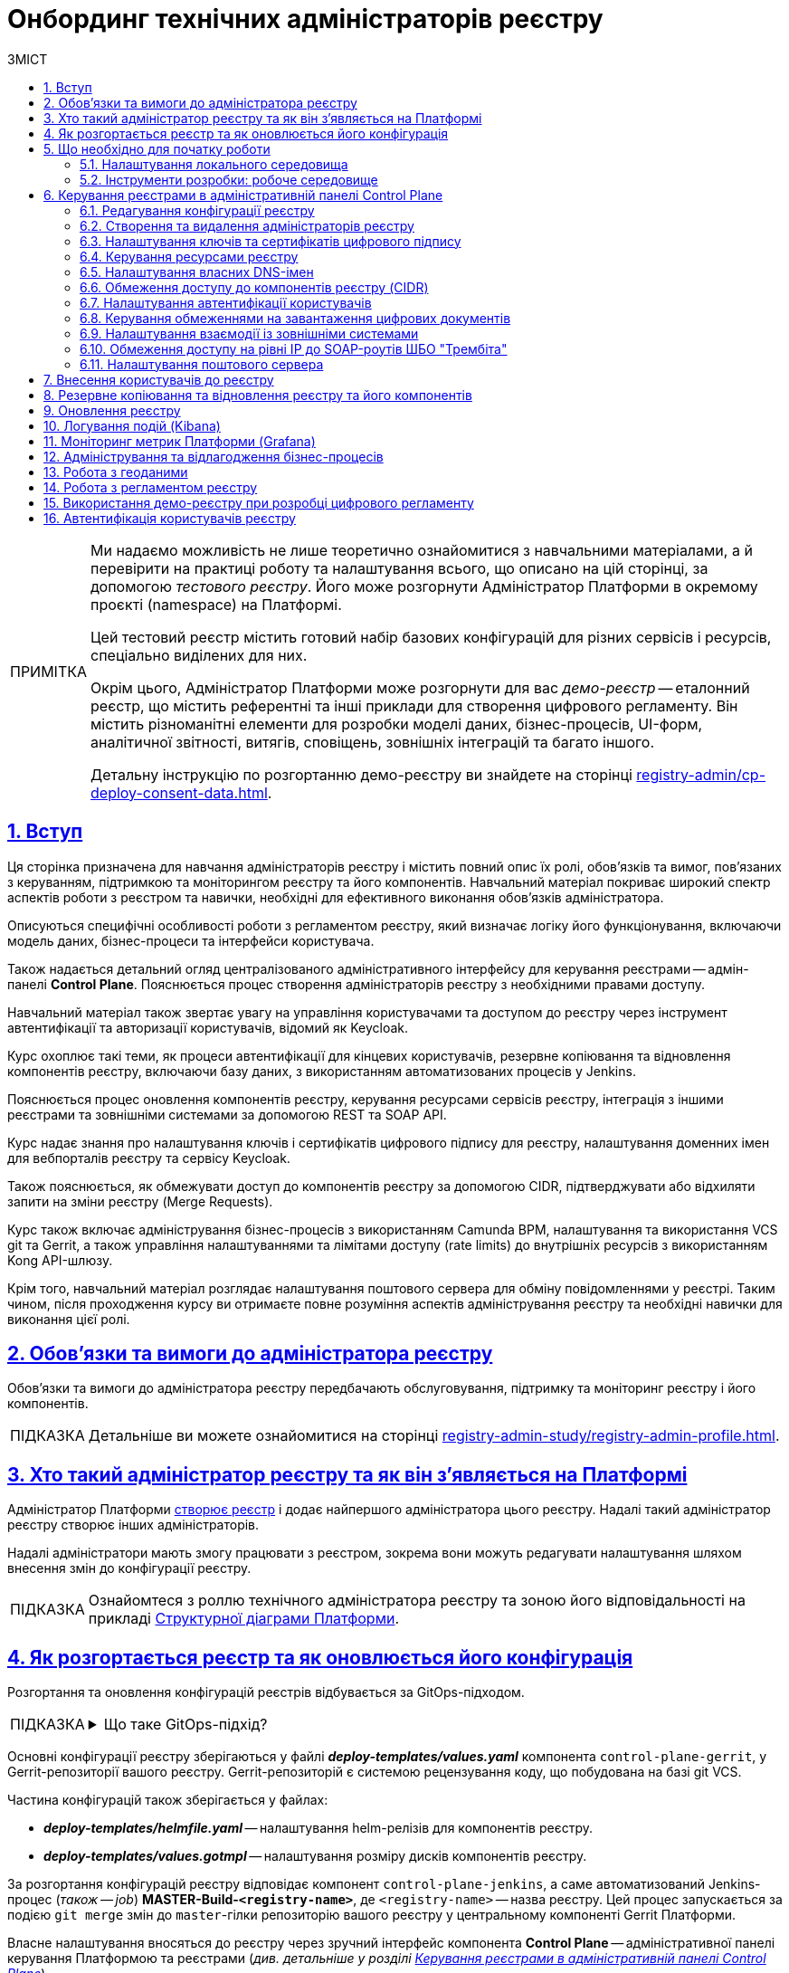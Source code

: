 :toc-title: ЗМІСТ
:toc: auto
:toclevels: 5
:experimental:
:important-caption:     ВАЖЛИВО
:note-caption:          ПРИМІТКА
:tip-caption:           ПІДКАЗКА
:warning-caption:       ПОПЕРЕДЖЕННЯ
:caution-caption:       УВАГА
:example-caption:           Приклад
:figure-caption:            Зображення
:table-caption:             Таблиця
:appendix-caption:          Додаток
:sectnums:
:sectnumlevels: 5
:sectanchors:
:sectlinks:
:partnums:

= Онбординг технічних адміністраторів реєстру

[NOTE]
====
Ми надаємо можливість не лише теоретично ознайомитися з навчальними матеріалами, а й перевірити на практиці роботу та налаштування всього, що описано на цій сторінці, за допомогою _тестового реєстру_. Його може розгорнути Адміністратор Платформи в окремому проєкті (namespace) на Платформі.

Цей тестовий реєстр містить готовий набір базових конфігурацій для різних сервісів і ресурсів, спеціально виділених для них.

Окрім цього, Адміністратор Платформи може розгорнути для вас _демо-реєстр_ -- еталонний реєстр, що містить референтні та інші приклади для створення цифрового регламенту. Він містить різноманітні елементи для розробки моделі даних, бізнес-процесів, UI-форм, аналітичної звітності, витягів, сповіщень, зовнішніх інтеграцій та багато іншого.

Детальну інструкцію по розгортанню демо-реєстру ви знайдете на сторінці xref:registry-admin/cp-deploy-consent-data.adoc[].
====

== Вступ

Ця сторінка призначена для навчання адміністраторів реєстру і містить повний опис їх ролі, обов'язків та вимог, пов'язаних з керуванням, підтримкою та моніторингом реєстру та його компонентів. Навчальний матеріал покриває широкий спектр аспектів роботи з реєстром та навички, необхідні для ефективного виконання обов'язків адміністратора.

Описуються специфічні особливості роботи з регламентом реєстру, який визначає логіку його функціонування, включаючи модель даних, бізнес-процеси та інтерфейси користувача.

Також надається детальний огляд централізованого адміністративного інтерфейсу для керування реєстрами -- адмін-панелі *Control Plane*. Пояснюється процес створення адміністраторів реєстру з необхідними правами доступу.

Навчальний матеріал також звертає увагу на управління користувачами та доступом до реєстру через інструмент автентифікації та авторизації користувачів, відомий як Keycloak.

Курс охоплює такі теми, як процеси автентифікації для кінцевих користувачів, резервне копіювання та відновлення компонентів реєстру, включаючи базу даних, з використанням автоматизованих процесів у Jenkins.

Пояснюється процес оновлення компонентів реєстру, керування ресурсами сервісів реєстру, інтеграція з іншими реєстрами та зовнішніми системами за допомогою REST та SOAP API.

Курс надає знання про налаштування ключів і сертифікатів цифрового підпису для реєстру, налаштування доменних імен для вебпорталів реєстру та сервісу Keycloak.

Також пояснюється, як обмежувати доступ до компонентів реєстру за допомогою CIDR, підтверджувати або відхиляти запити на зміни реєстру (Merge Requests).

Курс також включає адміністрування бізнес-процесів з використанням Camunda BPM, налаштування та використання VCS git та Gerrit, а також управління налаштуваннями та лімітами доступу (rate limits) до внутрішніх ресурсів з використанням Kong API-шлюзу.

Крім того, навчальний матеріал розглядає налаштування поштового сервера для обміну повідомленнями у реєстрі. Таким чином, після проходження курсу ви отримаєте повне розуміння аспектів адміністрування реєстру та необхідні навички для виконання цієї ролі.

== Обов'язки та вимоги до адміністратора реєстру

Обов'язки та вимоги до адміністратора реєстру передбачають обслуговування, підтримку та моніторинг реєстру і його компонентів.

TIP: Детальніше ви можете ознайомитися на сторінці xref:registry-admin-study/registry-admin-profile.adoc[].


== Хто такий адміністратор реєстру та як він з'являється на Платформі

Адміністратор Платформи xref:admin:registry-management/control-plane-create-registry.adoc[створює реєстр] і додає найпершого адміністратора цього реєстру. Надалі такий адміністратор реєстру створює інших адміністраторів.

Надалі адміністратори мають змогу працювати з реєстром, зокрема вони можуть редагувати налаштування шляхом внесення змін до конфігурації реєстру.

TIP: Ознайомтеся з роллю технічного адміністратора реєстру та зоною його відповідальності на прикладі xref:arch:architecture/platform-logical.adoc[Структурної діаграми Платформи].

== Як розгортається реєстр та як оновлюється його конфігурація

Розгортання та оновлення конфігурацій реєстрів відбувається за GitOps-підходом.

[TIP]
====
.Що таке GitOps-підхід?
[%collapsible]
=====
GitOps -- це підхід до керування інфраструктурою та розгортання програмного забезпечення, який базується на використанні системи контролю версій Git.

У GitOps-підході всі конфігураційні файли, описи інфраструктури та код програмного забезпечення зберігаються в репозиторії Git. Це означає, що будь-які зміни в інфраструктурі або програмному забезпеченні відбуваються через коміти до Git-репозиторію.
=====
====

Основні конфігурації реєстру зберігаються у файлі *_deploy-templates/values.yaml_* компонента `control-plane-gerrit`, у Gerrit-репозиторії вашого реєстру. Gerrit-репозиторій є системою рецензування коду, що побудована на базі git VCS.

Частина конфігурацій також зберігається у файлах:

* *_deploy-templates/helmfile.yaml_* -- налаштування helm-релізів для компонентів реєстру.

* *_deploy-templates/values.gotmpl_* -- налаштування розміру дисків компонентів реєстру.

За розгортання конфігурацій реєстру відповідає компонент `control-plane-jenkins`, а саме автоматизований Jenkins-процес (_також -- job_) *MASTER-Build-`<registry-name>`*, де `<registry-name>` -- назва реєстру. Цей процес запускається за подією `git merge` змін до `master`-гілки репозиторію вашого реєстру у центральному компоненті Gerrit Платформи.

Власне налаштування вносяться до реєстру через зручний інтерфейс компонента *Control Plane* -- адміністративної панелі керування Платформою та реєстрами (_див. детальніше у розділі xref:#control-plane[]_).

[#preconditions-setup]
== Що необхідно для початку роботи

=== Налаштування локального середовища

Для повноцінної та зручної роботи із реєстром та його сутностями, вам необхідно налаштувати локальне середовище. Для цього встановіть на вашій локальній машині наступний перелік інструментів:


|===
|+++ <b style="font-weight: 700">Назва інструмента </b>+++ |+++ <b style="font-weight: 700">Призначення </b>+++

|https://git-scm.com/downloads[Git та Git Bash-консоль]
|Система контролю версій (VCS) та консоль, яка необхідна для роботи із git-репозиторіями (Gerrit, GitHub, GitLab тощо) за допомогою git-команд.

|Середовище розробки (IDE):

- https://code.visualstudio.com/download[VSCode]

- https://www.jetbrains.com/idea/download/#section=windows[IntelliJ IDEA]
|Середовище розробки надає зручний візуалізований інтерфейс для роботи з регламентом у локальному Gerrit-репозиторії.

Оберіть одне з двох на вибір.

|xref:registry-develop:bp-modeling/bp/element-templates/bp-element-templates-installation-configuration.adoc#business-process-modeler-extensions-installation[Camunda Modeler, плагіни й типові розширення бізнес-процесів]
|Настільний застосунок Camunda Modeler для локального перегляду та моделювання бізнес-процесів, плагіни й типові розширення до нього.

|Текстовий редактор:

- https://notepad-plus-plus.org/downloads/[Notepad++]

- https://www.sublimetext.com/[Sublime Text]

|Зручний текстовий редактор дозволить вам зручно працювати із файлами вихідного коду різних розширень.

Оберіть одне з двох на вибір.

|https://www.postman.com/downloads/[Postman]
|Інструмент для розробки та тестування API. Він надає зручне середовище для створення, надсилання, тестування та документування HTTP-запитів.

За допомогою Postman можна легко взаємодіяти з різними типами API, включаючи REST, SOAP, GraphQL та інші. Інтерфейс Postman є інтуїтивно зрозумілим і має багато корисних функцій, які допомагають розробникам простіше працювати з API, зокрема:

- Взаємодія з Keycloak API (для управління користувачами, перевірки та відлагодження автентифікації тощо).

- Взаємодія з API бізнес-процесів та Фабрики даних для емуляції виклику реєстру зовнішніми системами через REST або SOAP API.

- Взаємодія з Redash API для створення візуалізацій, дашбордів при роботі з аналітичною звітністю у реєстрі.

|https://dbeaver.io/download/[DBeaver]
|Інструмент, який надає зручний і потужний інтерфейс для управління різними типами баз даних. Він є безплатним та з відкритим вихідним кодом (Open Source) і доступний для використання на різних операційних системах, включаючи Windows, macOS і Linux.

DBeaver підтримує багато різних типів баз даних, включаючи відомі системи, зокрема MySQL, PostgreSQL, Oracle та багато інших.

|https://docs.openshift.com/container-platform/4.12/cli_reference/openshift_cli/getting-started-cli.html[OpenShift CLI]
| OpenShift CLI (Command-Line Interface) -- це інструмент командного рядка, який надає доступ до управління та взаємодії з кластером OpenShift.

OpenShift CLI надає доступ до різних команд, які можна виконувати з командного рядка. Ці команди дозволяють керувати різними аспектами OpenShift.

|===

=== Інструменти розробки: робоче середовище

Адміністративна панель xref:#control-plane[Control Plane] надає адміністраторам реєстру зручний спосіб доступу до всіх необхідних інструментів в одному місці.

У розділ +++<b style="font-weight: 600">Реєстри<b>+++ ви побачите вкладку +++<b style="font-weight: 600">Швидкі посилання<b>+++. Тут представлені посилання до вебінтерфейсів різних сервісів з коротким описом їх призначення.

image:admin:registry-management/quick-links/quick-links-1.png[]

[TIP]
====
Детальніше про кожен сервіс, його призначення, а також шаблон посилання ви можете переглянути на сторінці xref:admin:registry-management/control-plane-quick-links.adoc[].
====

[#control-plane]
== Керування реєстрами в адміністративній панелі Control Plane

Адміністративна панель *Control Plane* -- центральний інтерфейс, відправна точка для адміністраторів реєстру, що надає повний доступ до необхідних сервісів для ефективного виконання адміністративних функцій. За його допомогою ви контролюєте ресурси, конфігурації та інструменти, необхідні для повноцінного управління реєстром, а також легко і просто здійснюєте переходи до інших важливих сервісів Платформи.

[TIP]
====
* Посилання до останньої версії консолі Control Plane: https://control-plane-console-control-plane-platform-main.<dnsWildcard>[].

* Приклад посилання для середовища envone: https://control-plane-console-control-plane-platform-main.apps.envone.dev.registry.eua.gov.ua[].
====

image::admin:registry-management/control-plane-overview.png[]

*Control Plane* дозволяє керувати конфігураціями двох типів компонентів, які розгортаються на Платформі:

* _інфраструктурні компоненти_ -- управління здійснює адміністратор Платформи;
* _компоненти реєстру_ -- управління здійснює адміністратор реєстру.

Адміністратор реєстру має доступ до вкладки +++<b style="font-weight: 600">Реєстри<b>+++ та може редагувати налаштування реєстру і його складові (регламент -- _registry-regulations_).

Основні реєстрові налаштування зберігаються у файлі *_deploy-templates/values.yaml_* компонента `control-plane-gerrit`, у Gerrit-репозиторії вашого реєстру. Gerrit-репозиторій є системою рецензування коду, що побудована на базі git VCS.

Частина конфігурацій також зберігається у файлах:

* *_deploy-templates/helmfile.yaml_* -- налаштування helm-релізів для компонентів реєстру.

* *_deploy-templates/values.gotmpl_* -- налаштування розміру дисків компонентів реєстру.


=== Редагування конфігурації реєстру

Після успішного xref:admin:registry-management/control-plane-create-registry.adoc[розгортання реєстру] адміністратором Платформи, ви можете переглядати поточні налаштування реєстру та вносити зміни до його налаштувань.

TIP: Детальніше про це дивіться на сторінці xref:admin:registry-management/control-plane-edit-registry.adoc[]

=== Створення та видалення адміністраторів реєстру

[.underline]#Адміністратори реєстру# -- службові адміністратори, які виконують функції підтримки реєстрів, а також розгортання та супроводу регламентів відповідних реєстрів.

[TIP]
====
Детальніше про класи ролей Платформи та їх функціональні обов'язки ви можете переглянути за посиланням:

* xref:arch:architecture/platform/operational/user-management/platform-actors-roles.adoc[]
====

Після xref:admin:registry-management/control-plane-assign-platform-admins.adoc[] та розгортання реєстру, можна додавати адміністраторів цього реєстру.

NOTE: Найпершого службового адміністратора реєстру має створити адміністратор Платформи з відповідними правами доступу. Надалі службовий адміністратор реєстру може додавати інших адміністраторів реєстру самостійно.

TIP: Детальніше про створення адміністраторів та призначення їм прав доступу див. на сторінці xref:registry-develop:registry-admin/create-users/create-registry-admins.adoc[].

=== Налаштування ключів та сертифікатів цифрового підпису

Ви можете налаштувати параметри конфігурації для ключів та сертифікатів цифрового підпису, які будуть використовуватися реєстром. Після розгортання реєстру з первинною конфігурацією, дані про ключ можна оновити у процесі редагування.

[IMPORTANT]
====
Секція +++<b style="font-weight: 600">Дані про ключ<b>+++ має містити налаштування для ініціалізації криптосервісу (под *`digital-signature-ops`*) та накладання системного підпису (цифрової печатки системи). Без внесення цих даних под криптосервісу не запуститься.

Такі ключі використовуються для підпису витягів, сформованих Платформою, та підпису даних, що змінюються відповідно до логіки бізнес-процесів реєстру.
====

[TIP]
====
Детальна інформація щодо налаштування ключів доступна на сторінці xref:admin:registry-management/system-keys/control-plane-registry-keys.adoc[].
====

=== Керування ресурсами реєстру

Адміністративна панель *Control Plane* надає можливість гнучко та ефективно керувати ресурсами, що використовуються контейнерами в рамках вашого екземпляра реєстру, забезпечуючи оптимальну працездатність та ефективність.

Ви можете регулювати значення ресурсів, що виділяються для певних сервісів реєстру, зокрема *`bpms`*, *`redis`*, *`kong`*, *`restApi`*, *`soapApi`* тощо. Система дозволяє встановлювати власні значення оперативної пам'яті (RAM) та кількості залучених ядер (CPU), також керувати змінними оточення (*environment variables*).

TIP: Детальна інформація доступна на сторінці xref:admin:registry-management/control-plane-registry-resources.adoc[].

=== Налаштування власних DNS-імен

В адміністративному інтерфейсі керування Платформою та реєстрами *Control Plane* реалізовано можливість використання власного DNS-імені для публічних Кабінетів отримувача послуг та посадової особи.

Щобільше, ви можете налаштувати власні DNS-імена для сервісу управління користувачами та ролями *Keycloak*. Це дозволяє створити зручні URL-адреси для входу користувачів та забезпечує правильну роботу аутентифікації та міжсервісної взаємодії у приватних мережах.

TIP: Детальна інформація доступна у розділі xref:admin:registry-management/custom-dns/custom-dns-overview.adoc[].

//TODO: HERE

=== Обмеження доступу до компонентів реєстру (CIDR)

Задля безпечного доступу до компонентів (API-роутів) кластера OpenShift 4.x, можна обмежувати доступ до компонентів, що використовуються на Платформі.

Можна виділити 3 основних типи компонентів у системі, до яких можна обмежити доступ : ::

* Платформні
* Реєстрові
* Інфраструктурні

Адміністратор реєстру має змогу налаштувати CIDR для реєстрових компонентів (роутів) через консоль Control Plane.

TIP: Детальніше про CIDR читайте на сторінці xref:admin:registry-management/control-plane-cidr-access-endpoints.adoc#cidr-registry-components[Обмеження доступу до компонентів реєстру (CIDR)].

[#cp-user-auth-setup]
=== Налаштування автентифікації користувачів

Ви можете налаштувати автентифікацію для двох ключових груп користувачів: _посадових осіб_ (_надавачів послуг_) та _отримувачів послуг_. Всі налаштування виконуються через консоль *Control Plane*, яка надає зручний єдиний інтерфейс для основних конфігурацій реєстру.

Платформа дозволяє адміністраторам налаштувати тип автентифікації для Кабінету посадової особи, використовуючи власний IIT-віджет для аутентифікації за допомогою _КЕП_ або інтегруючись із зовнішнім провайдером, таким як _ID.GOV.UA_ (ICEI). В результаті, посадові особи реєстру зможуть використовувати один з двох типів автентифікації при вході до Кабінету: або КЕП, або ID.GOV.UA.

Крім того, Платформа надає можливість налаштування самореєстрації для посадових осіб. Це спрощує процес реєстрації користувачів, оскільки не вимагає залучення адміністратора. Завдяки такому підходу, посадові особи можуть самостійно реєструватися, що оптимізує роботу адміністраторів та покращує загальний досвід користувачів.

TIP: Детальніше з автентифікацією посадових осіб ви можете ознайомитися на сторінці xref:registry-develop:registry-admin/cp-auth-setup/cp-auth-setup-officers.adoc[].

Щодо отримувачів послуг, система передбачає можливість налаштування перевірки наявності активного запису в ЄДР для бізнес-користувачів. Такий механізм забезпечує зв'язок між КЕП користувача та їх юридичною особою чи фізичною особою-підприємцем, зареєстрованими в Єдиному державному реєстрі (ЄДР). Він відіграє важливу роль у забезпеченні відповідності даних користувача та підтвердження їх особистості, що є важливим аспектом безпеки та надійності системи.

TIP: Детальніше про це дивіться на сторінці xref:registry-develop:registry-admin/cp-auth-setup/cp-auth-setup-citizens.adoc[Налаштування автентифікації отримувачів послуг].

=== Керування обмеженнями на завантаження цифрових документів

Адміністративна панель Control Plane надає зручний інтерфейс, який дозволяє адміністраторам керувати обмеженнями на завантаження цифрових документів до реєстру користувачами та бізнес-процесами.

Ви можете визначати на рівні реєстру +++<b style="font-weight: 600">Максимальний розмір файлу для завантаження (MB)<b>+++, а також +++<b style="font-weight: 600">Максимальний сумарний розмір групи файлів для завантаження (MB)<b>+++ до системи.

TIP: Детальніше про це дивіться на сторінці xref:admin:registry-management/control-plane-digital-documents.adoc[].

=== Налаштування взаємодії із зовнішніми системами

Адміністратор реєстру має змогу конфігурувати взаємодію із зовнішніми системами в інтерфейсі Control Plane.

Платформа дозволяє гнучко інтегруватися з іншими реєстрами та системами й підтримує 2 типи взаємодії:

*SOAP API* ::
Взаємодія через інтерфейси ШБО "Трембіта" за допомогою SOAP-інтеграційних конекторів. Це основний тип інтеграційної взаємодії.
+
Екземпляр ШБО встановлюється один для всіх реєстрів, у тому ж центрі обробки даних (ЦОД), що й екземпляр Платформи. Кожна подібна зовнішня система повинна мати встановлений екземпляр ШБО на своїй стороні та бути зареєстрованим учасником єдиного захищеного простору, який називають СЕВ ДЕІР "Трембіта", де основним протоколом інтеграційної взаємодії є SOAP.

*REST API* ::
Взаємодія з іншими реєстрами на Платформі та зовнішніми системами поза її межами через REST-інтерфейси. Це додатковий тип підключення розширення можливостей інтеграційної взаємодії.

[TIP]
====
Більш детальну інформацію щодо налаштування зовнішніх інтеграцій ви можете отримати на сторінках:

* xref:registry-admin/external-integration/ext-integration-overview.adoc[]
* xref:registry-admin/external-integration/cp-integrate-trembita.adoc[]
* xref:registry-admin/external-integration/cp-integrate-ext-system.adoc[]
====

=== Обмеження доступу на рівні IP до SOAP-роутів ШБО "Трембіта"

Ви можете регулювати доступ до SOAP API-інтерфейсів реєстру через адміністративну панель *Control Plane*.

SOAP-інтерфейси використовуються для вхідної взаємодії із зовнішніми системами через Шлюз Безпечного Обміну (ШБО) "Трембіта", коли зовнішня система хоче отримати дані з вашого реєстру.

На рівні інфраструктури Платформи такі SOAP-інтерфейси називають роутами (routes). Кожен роут є відповідним API-сервісом, який розгортається на певному хості (`host`) та має свій унікальний шлях (`path`), до якого й обмежується доступ.

TIP: Детальніше про це дивіться на сторінці xref:admin:registry-management/control-plane-soap-api-access-trembita.adoc[].

=== Налаштування поштового сервера

Ви можете налаштувати з'єднання із попередньо налаштованим поштовим сервером в інтерфейсі *Control Plane* на етапах створення та редагування реєстру. Усі налаштування поштового сервера виконує адміністратор Платформи.

Адміністратор реєстру може налаштувати підключення до такого сервера в інтерфейсі Control Plane для відправлення поштових повідомлень користувачам реєстру.

Наразі Платформа підтримує одну з наступних опцій налаштувань поштового сервера, залежно від вимог реєстру:

* _Внутрішній поштовий сервер (*platform-mail-server*)_ -- поштовий сервер, який розповсюджується як платформний сервіс та доступний для використання усіма реєстрами одного екземпляра Платформи.

* _Зовнішній поштовий сервер (*external-mail-server*)_ -- зовнішній відносно Платформи поштовий сервіс (Gmail, тощо).

TIP: Детальніше про це дивіться на сторінці xref:registry-develop:registry-admin/user-notifications/email/config-smtp-server.adoc[].

== Внесення користувачів до реєстру

Усі користувачі Платформи створюються у проєкті *`user-management`*, у сервісі управління користувачами та доступом *Keycloak*. Вони створюються в різних реалмахfootnote:[*Realm* - це концепція в https://www.keycloak.org/[Keycloak], яка належить до об'єкта,
що керує набором користувачів, а також їхніми обліковими даними, ролями та групами.], залежно від повноважень. При наданні доступу, на Платформі діє принцип мінімальних привілеїв.

Можна виділити 3 основних типи користувачів у реєстрі:

* Адміністратор реєстру
* Посадова особа
* Отримувач послуг

Окремо варто визначити 4-й тип -- системні користувачі, які використовуються для взаємодії "система-система" при зовнішніх API-інтеграціях.

Виділяють кілька основних реалмів для зберігання користувачів реєстру у Keycloak:

.Реалми реєстру та їх призначення
|===
|Realm |Призначення

|`-admin`
|Реалм для доступу до адміністративних інструментів, таких як Gerrit, Jenkins та Camunda реєстру.

|`-officer-portal`
|Призначення ролей для доступу до Кабінету посадової особи (**Officer Portal**) та звітів (https://redash.io/[Redash]).

|`-citizen-portal`
|Призначення ролей для доступу до Кабінету отримувача послуг (**Citizen Portal**).

|`-external-system`
|Призначення ролей для взаємодії із зовнішніми системами

Наприклад, "Трембіта" та ін.

|===

Повна назва реалму складається із назви вашого реєстру та відповідного суфікса. Наприклад, `<registry-name>-officer-portal`.

image:admin:user-management-auth/keycloak/keycloak-permissions/realms-list.png[]

TIP: Детальну інформацію щодо створення користувачів ви можете отримати у розділі xref:registry-admin/create-users/overview.adoc[].


== Резервне копіювання та відновлення реєстру та його компонентів

Після успішного розгортання реєстру та регламенту, адміністратор має можливість створити резервну копію (бекап) реєстру. За створення бекапів на Платформі відповідає механізм *Velero*, який зберігає резервні копії до захищеного об'єктного сховища бекапів -- *Minio*.

Платформа передбачає два типи резервного копіювання для середовища реєстру: ::

* Ручне резервне копіювання
* Автоматичне резервне копіювання

За створення резервних копій компонентів реєстру відповідає автоматизований Jenkins-процес *Create-registry-backup*. +
Відновити реєстр зі створеної резервної копії можна за допомогою Jenkins-процесу *Restore-registry*.

Додатково система реплікує деякі дані бізнес-процесів. Ці дані зберігаються у вигляді `ObjectBucketClaim` (`obc`) в S3-бакетах. Реплікація цих бакетів відбувається автоматично та полягає в автоматичному копіюванні даних з одного бакета до іншого, що може бути корисним, наприклад, для створення резервних копій даних в інших географічних регіонах, що забезпечує високу доступність та надійність. Ви можете налаштувати резервне копіювання для таких реплікацій через адміністративну панель Control Plane.

[TIP]
====
Детальніше про резервне копіювання ви можете дізнатися на сторінках:

* xref:admin:backup-restore/control-plane-backup-restore.adoc[]
* xref:admin:backup-restore/backup-schedule-registry-components.adoc[]
====

Платформа також передбачає окремий механізм для резервного копіювання та відновлення операційного кластера бази даних реєстру за допомогою інструменту `*pgBackRest*`.

[NOTE]
====
Відновити базу даних реєстру таким шляхом може лише адміністратор Платформи.

Детальніше про це ви можете дізнатися на сторінці xref:admin:backup-restore/postgres-backup-restore.adoc[].
====

== Оновлення реєстру

Керування оновленнями реєстру відбувається за підходом *GitOps*. Це означає, що будь-які зміни у конфігурації реєстру, або його компонентах відбуваються через внесення змін до конфігурації відповідного компонента у `git`-гілці цього компонента. Кожен компонент є окремим `git`-репозиторієм.

Керування оновленнями компонентів реєстру відбувається в адміністративній панелі керування кластером та реєстрами *Control Plane*.

При оновленні реєстру до конкретної версії існують певні специфічні особливості, які вимагають спеціальних кроків для забезпечення успішного оновлення.

[TIP]
Перейдіть до розділу xref:admin:update/overview.adoc[], щоб розпочати процес.

== Логування подій (Kibana)

Адміністратор реєстру може використовувати інструмент Kibana, яка є частиною *EFK*-стека (*Elasticsearch, Fluentd, Kibana*) для логування в системі. EFK-стек відповідає за збір, обробку та візуалізацію журналів подій (логів), що сприяє прозорості та відстеженню стану системи.

Підсистема журналювання подій розгортається в окремому проєкті в OpenShift під назвою `*openshift-logging*`. Це дозволяє ізолювати ресурси, пов'язані з логуванням, від інших компонентів системи, що сприяє підвищенню безпеки та стабільності.

Для візуалізації журналів усіх додатків на платформі використовується *Kibana*, яка надає інтерактивний інтерфейс для аналізу логів та відстеження подій в системі. З її допомогою користувачі можуть легко виявляти та розв'язувати проблеми, а також отримувати важливі інформаційні метрики про роботу сервісів платформи та реєстрів.

[TIP]
====
Детальніше з особливостями логування ви можете ознайомитися на сторінках:

* xref:registry-admin/openshift-logging/kibana.adoc[]
* xref:registry-admin/openshift-logging/kibana-request-dashboard.adoc[]
====

== Моніторинг метрик Платформи (Grafana)

Функціональність моніторингу загальних метрик виконання бізнес-процесів доступна для технічного адміністратора реєстру через вебінтерфейс *Grafana*. Завдяки цьому адміністратори та розробники можуть легко відстежувати ключові метрики бізнес-процесів та використовувати цю інформацію для своєчасного виявлення та корегування проблем, а також покращення продуктивності системи.

[TIP]
====
Детальніше з особливостями моніторингу ви можете ознайомитися на сторінці xref:registry-admin/grafana-monitoring/grafana-camunda-metrics.adoc[].
====

== Адміністрування та відлагодження бізнес-процесів

Для адміністрування бізнес-процесів адміністратор реєстру використовує сервіс *Business Process Administration Portal*, також відомий як *Camunda Cockpit*.

Camunda Cockpit є потужним інструментом для керування та моніторингу бізнес-процесів на платформі Camunda BPM, що допомагає адміністраторам та користувачам ефективно управляти своїми процесами та забезпечувати їхню оптимальну продуктивність.

Основні функціональні можливості Camunda Cockpit включають: ::

* [*] Моніторинг бізнес-процесів: Cockpit надає графічне представлення активних та завершених екземплярів процесів, дозволяючи адміністраторам переглядати стан процесів, їх послідовність, час виконання та іншу важливу інформацію.

* [*] Аналіз діаграм процесів: Cockpit дозволяє переглядати та аналізувати діаграми бізнес-процесів, що допомагає зрозуміти послідовність кроків, умови та дії, які відбуваються під час виконання процесу.

* [*] Моніторинг таймерів та подій: Cockpit дозволяє переглядати активні таймери та події, які використовуються у процесах, а також їхній стан та час спрацювання.

* [*] Перегляд журналу активності: Cockpit надає можливість переглядати журнал активності, що містить інформацію про події, які відбуваються під час виконання процесів, такі як завдання, зміна стану тощо.

* [*] Керування процесами: Cockpit дозволяє адміністраторам призначати завдання, відновлювати призупинені процеси, розв'язувати проблеми зі станом процесу та виконувати інші дії для керування процесами.

* [*] Перегляд статистики та звітів: Cockpit надає можливість переглядати статистику процесів, таку як середній час виконання, кількість завершених інстанцій, час очікування тощо. Також можна генерувати звіти для аналізу та моніторингу ефективності бізнес-процесів.

TIP: Дивіться детальніше про це на сторінці xref:registry-admin/registry-admin-bp-management-cockpit.adoc[].

== Робота з геоданими

Адміністратори реєстрів та розробники регламенту мають змогу налаштовувати роботу із геопросторовими данимиfootnote:1[[.underline]#Геопросторові дані# -- це дані, які мають географічне положення та можуть бути пов'язані з конкретними географічними об'єктами, такими як міста, річки, ліси, будівлі тощо.] у рамках бізнес-процесів завдяки геомодулю ГІСfootnote:2[[.underline]#ГІС (Геоінформаційна система)# -- це програмне забезпечення, яке дозволяє збирати, зберігати, аналізувати, візуалізувати та навіть прогнозувати різні геопросторові дані.], який був імплементований у систему.

Модуль ГІС розгортається автоматично, разом із реєстром, із шаблону *`geo-server`*.

TIP: Детальніше про геосервер та його використання ви можете переглянути на сторінці xref:registry-develop:registry-admin/geoserver.adoc[].

== Робота з регламентом реєстру

Адміністратори мають розуміти специфіку роботи з регламентом реєстру. Регламент -- набір сутностей, які визначають логіку роботи реєстру, зокрема модель даних, бізнес-процеси, UI-форми введення даних тощо.

Залежно від потреб цільового реєстру, роль адміністратора регламенту може бути як інтегрована в обов'язки адміністратора реєстру, так і чітко стояти окремо. Незалежно від цього, ми розробили окремий курс, направлений на роботу з регламентом всередині певного реєстру.

TIP: Детальніше про це ви можете дізнатися у розділі xref:registry-develop:study-project/index.adoc[].

Моделювання та внесення змін до регламенту можливе у два способи: ::
. Під час роботи безпосередньо із Gerrit-репозиторієм реєстру. У такому випадку ви працюєте з Git та каталогами файлів регламенту напряму.
+
[TIP]
====
Детальніше про роботу з регламентом у Gerrit читайте на сторінках:

* xref:registry-admin/regulations-deploy/registry-admin-deploy-regulation.adoc[]

* xref:registry-admin/regulations-deploy/registry-regulations-structure.adoc[]
====
+
[NOTE]
====
На Платформі розгортається 2 Gerrit-сервіси:

* Центральний Gerrit -- містить код для розгортання компонентів усіх реєстрів на Платформі. Управляється адміністратором Платформи.
* Gerrit реєстру -- містить регламент певного реєстру. Управляється адміністраторами та розробниками реєстру.
====

. Під час роботи у Кабінеті адміністратора регламентів, відомому також як адміністративний портал (*`admin-portal`*).
+
[TIP]
====
Детальніше про роботу з регламентом у Кабінеті адміністратора регламентів читайте на сторінках розділу xref:registry-admin/admin-portal/overview.adoc[]).
====

Розгортання регламенту -- автоматизований процес, що має назву *MASTER-Build-registry-regulations*. Він запускається сервісом Jenkins автоматично, після внесення змін до `master`-гілки Gerrit-репозиторію з регламентом.

////
TODO: update link
[TIP]
====
Детальніше про розгортання регламенту читайте на сторінці xref:platform-develop:registry-regulations-deployment.adoc[].
====
////

Для мінімізації ризиків людського фактора, як додатковий механізм перевірки правильності внесених даних при моделюванні, під час розгортання регламенту передбачена автоматична валідація змін.

TIP: Детальніше зі сценаріями спрацьовування перевірки ви можете ознайомитися на сторінці xref:registry-admin/regulations-deploy/registry-regulations-auto-validation.adoc[].

Насамкінець, Платформа надає можливість видалити або частково очистити регламент вашого реєстру. Для цього передбачений *Cleanup*-процес (*`cleanup-job`*) у Jenkins -- автоматизований процес, розроблений для підтримки оптимального стану регламенту реєстру шляхом видалення застарілих або непотрібних даних, ресурсів та компонентів. Процес включає очищення тимчасових реплік БД, які розгортаються для версій-кандидатів, видалення ресурсів та сервісів, очищення репозиторію Nexus, а також можливість вибору додаткових опцій відповідно до потреб адміністратора.

WARNING: Використовуйте cleanup лише на середовищах розробки реєстрів. Рекомендуємо НЕ запускати Cleanup-процес на виробничих середовищах, оскільки це може призвести до втрати важливих даних.

TIP: Детальніше із процесом очищення регламенту ви можете ознайомитися на сторінці xref:registry-admin/regulations-deploy/cleanup-job.adoc[].

//== Робота із базою даних реєстру

//TODO: dbeaver + pgadmin - як підключитися

== Використання демо-реєстру при розробці цифрового регламенту

Адміністратор реєстру може використовувати демо-реєстр як еталонний зразок для роботи із цифровим регламентом.

Регламент демо-реєстру включає референтні приклади, які позначені префіксом *`reference-`*, та приклади для тестування, позначені префіксом *`feature-`*. Це можуть бути зразки _.bpmn_-схем бізнес-процесів, _.json_-форм для внесення даних до процесів, а також _.xml_-схем для розгортання моделі даних реєстру тощо.

[TIP]
====
Зверніться до адміністратора Платформи із запитом на розгортання для вас демо-реєстру.

Якщо такий реєстр вже розгорнуто, зверніться із запитом про надання доступу.
====

== Автентифікація користувачів реєстру

Адміністратор реєстру має розуміти особливості автентифікації користувачів на Платформі. Для автентифікації використовуються специфічні стратегії обробки та порівняння атрибутів доступу, зокрема:

- `*drfo*` (`РНОКПП`) -- ідентифікаційний номер, або серія і номер паспорта особи.
- `*edrpou*` (`ЄДРПОУ`) -- код організації, до якої належить особа.
- `*fullName*` (`ПІБ`) -- прізвище, ім'я та по батькові особи.

+++<b style="font-weight: 700">Наразі Платформа підтримує 2 типи автентифікації </b>+++:

* [*] автентифікація користувача за допомогою кваліфікованого електронного підпису (КЕП);
* [*] автентифікація користувача за допомогою інтегрованої системи електронної ідентифікації ID.GOV.UA (ІСЕІ) -- зовнішнього постачальника ідентифікаційних даних.

Керувати автентифікацією користувачів реєстру можна в інтерфейсі адміністративної панелі Control Plane, що описано у розділі xref:#cp-user-auth-setup[] цього документа.

[TIP]
Опис механізму та логіки автентифікації у системі, а також процес автентифікації у Кабінетах доступний на сторінці xref:user:citizen-officer-portal-auth.adoc[].

//TODO: Add about velero

//TODO: Add about minio

